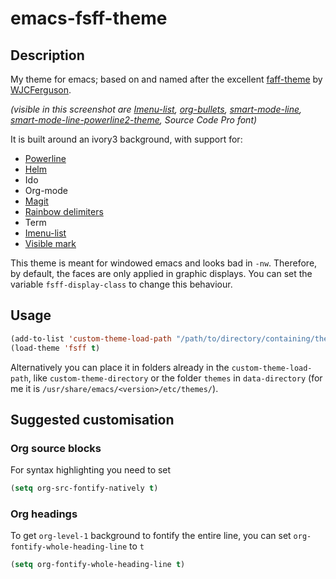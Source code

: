 * emacs-fsff-theme
# created 2016-10-31 00:49
** Description
My theme for emacs; based on and named after the excellent [[https://github.com/WJCFerguson/emacs-faff-theme][faff-theme]] by [[https://github.com/WJCFerguson/][WJCFerguson]].

[[./fsff-theme.png]]

/(visible in this screenshot are [[https://github.com/bmag/imenu-list][Imenu-list]],  [[https://github.com/sabof/org-bullets][org-bullets]], [[https://github.com/Malabarba/smart-mode-line][smart-mode-line]], [[https://github.com/plu5/smart-mode-line-powerline2][smart-mode-line-powerline2-theme]], Source Code Pro font)/

It is built around an ivory3 background, with support for:
- [[https://github.com/milkypostman/powerline/][Powerline]]
- [[https://github.com/emacs-helm/helm][Helm]]
- Ido
- Org-mode
- [[https://github.com/magit/magit][Magit]]
- [[https://github.com/Fanael/rainbow-delimiters][Rainbow delimiters]]
- Term
- [[https://github.com/bmag/imenu-list][Imenu-list]]
- [[https://gitlab.com/iankelling/visible-mark][Visible mark]]

This theme is meant for windowed emacs and looks bad in ~-nw~. Therefore, by default, the faces are only applied in graphic displays. You can set the variable ~fsff-display-class~ to change this behaviour.

** Usage
#+BEGIN_SRC emacs-lisp
  (add-to-list 'custom-theme-load-path "/path/to/directory/containing/theme/")
  (load-theme 'fsff t)
#+END_SRC
Alternatively you can place it in folders already in the ~custom-theme-load-path~, like ~custom-theme-directory~ or the folder ~themes~ in ~data-directory~ (for me it is ~/usr/share/emacs/<version>/etc/themes/~).

** Suggested customisation
*** Org source blocks
For syntax highlighting you need to set
#+BEGIN_SRC emacs-lisp
  (setq org-src-fontify-natively t)
#+END_SRC
*** Org headings
To get ~org-level-1~ background to fontify the entire line, you can set ~org-fontify-whole-heading-line~ to ~t~
#+BEGIN_SRC emacs-lisp
  (setq org-fontify-whole-heading-line t)
#+END_SRC
